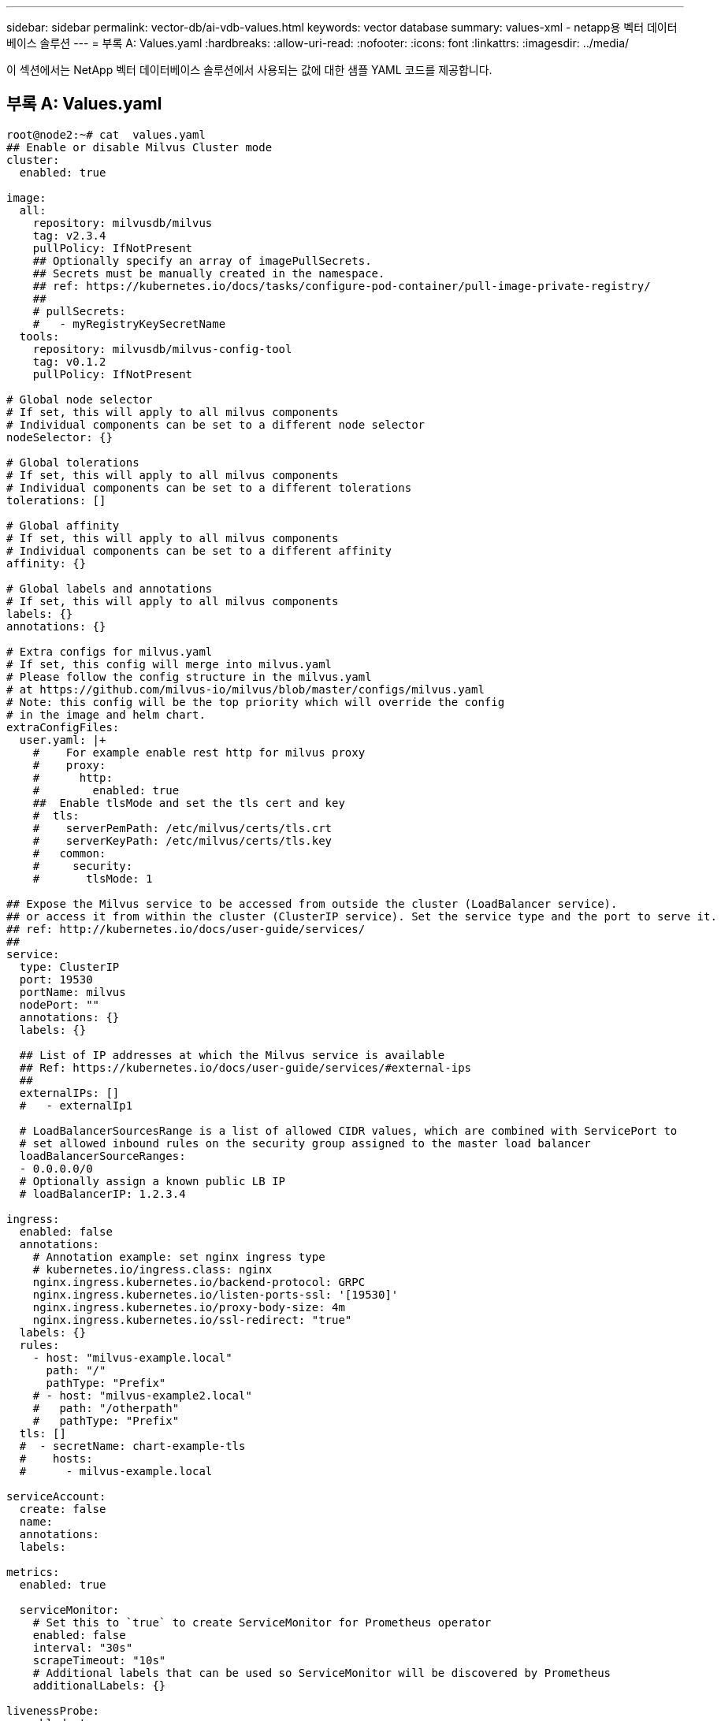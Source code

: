 ---
sidebar: sidebar 
permalink: vector-db/ai-vdb-values.html 
keywords: vector database 
summary: values-xml - netapp용 벡터 데이터베이스 솔루션 
---
= 부록 A: Values.yaml
:hardbreaks:
:allow-uri-read: 
:nofooter: 
:icons: font
:linkattrs: 
:imagesdir: ../media/


[role="lead"]
이 섹션에서는 NetApp 벡터 데이터베이스 솔루션에서 사용되는 값에 대한 샘플 YAML 코드를 제공합니다.



== 부록 A: Values.yaml

[source, yaml]
----
root@node2:~# cat  values.yaml
## Enable or disable Milvus Cluster mode
cluster:
  enabled: true

image:
  all:
    repository: milvusdb/milvus
    tag: v2.3.4
    pullPolicy: IfNotPresent
    ## Optionally specify an array of imagePullSecrets.
    ## Secrets must be manually created in the namespace.
    ## ref: https://kubernetes.io/docs/tasks/configure-pod-container/pull-image-private-registry/
    ##
    # pullSecrets:
    #   - myRegistryKeySecretName
  tools:
    repository: milvusdb/milvus-config-tool
    tag: v0.1.2
    pullPolicy: IfNotPresent

# Global node selector
# If set, this will apply to all milvus components
# Individual components can be set to a different node selector
nodeSelector: {}

# Global tolerations
# If set, this will apply to all milvus components
# Individual components can be set to a different tolerations
tolerations: []

# Global affinity
# If set, this will apply to all milvus components
# Individual components can be set to a different affinity
affinity: {}

# Global labels and annotations
# If set, this will apply to all milvus components
labels: {}
annotations: {}

# Extra configs for milvus.yaml
# If set, this config will merge into milvus.yaml
# Please follow the config structure in the milvus.yaml
# at https://github.com/milvus-io/milvus/blob/master/configs/milvus.yaml
# Note: this config will be the top priority which will override the config
# in the image and helm chart.
extraConfigFiles:
  user.yaml: |+
    #    For example enable rest http for milvus proxy
    #    proxy:
    #      http:
    #        enabled: true
    ##  Enable tlsMode and set the tls cert and key
    #  tls:
    #    serverPemPath: /etc/milvus/certs/tls.crt
    #    serverKeyPath: /etc/milvus/certs/tls.key
    #   common:
    #     security:
    #       tlsMode: 1

## Expose the Milvus service to be accessed from outside the cluster (LoadBalancer service).
## or access it from within the cluster (ClusterIP service). Set the service type and the port to serve it.
## ref: http://kubernetes.io/docs/user-guide/services/
##
service:
  type: ClusterIP
  port: 19530
  portName: milvus
  nodePort: ""
  annotations: {}
  labels: {}

  ## List of IP addresses at which the Milvus service is available
  ## Ref: https://kubernetes.io/docs/user-guide/services/#external-ips
  ##
  externalIPs: []
  #   - externalIp1

  # LoadBalancerSourcesRange is a list of allowed CIDR values, which are combined with ServicePort to
  # set allowed inbound rules on the security group assigned to the master load balancer
  loadBalancerSourceRanges:
  - 0.0.0.0/0
  # Optionally assign a known public LB IP
  # loadBalancerIP: 1.2.3.4

ingress:
  enabled: false
  annotations:
    # Annotation example: set nginx ingress type
    # kubernetes.io/ingress.class: nginx
    nginx.ingress.kubernetes.io/backend-protocol: GRPC
    nginx.ingress.kubernetes.io/listen-ports-ssl: '[19530]'
    nginx.ingress.kubernetes.io/proxy-body-size: 4m
    nginx.ingress.kubernetes.io/ssl-redirect: "true"
  labels: {}
  rules:
    - host: "milvus-example.local"
      path: "/"
      pathType: "Prefix"
    # - host: "milvus-example2.local"
    #   path: "/otherpath"
    #   pathType: "Prefix"
  tls: []
  #  - secretName: chart-example-tls
  #    hosts:
  #      - milvus-example.local

serviceAccount:
  create: false
  name:
  annotations:
  labels:

metrics:
  enabled: true

  serviceMonitor:
    # Set this to `true` to create ServiceMonitor for Prometheus operator
    enabled: false
    interval: "30s"
    scrapeTimeout: "10s"
    # Additional labels that can be used so ServiceMonitor will be discovered by Prometheus
    additionalLabels: {}

livenessProbe:
  enabled: true
  initialDelaySeconds: 90
  periodSeconds: 30
  timeoutSeconds: 5
  successThreshold: 1
  failureThreshold: 5

readinessProbe:
  enabled: true
  initialDelaySeconds: 90
  periodSeconds: 10
  timeoutSeconds: 5
  successThreshold: 1
  failureThreshold: 5

log:
  level: "info"
  file:
    maxSize: 300    # MB
    maxAge: 10    # day
    maxBackups: 20
  format: "text"    # text/json

  persistence:
    mountPath: "/milvus/logs"
    ## If true, create/use a Persistent Volume Claim
    ## If false, use emptyDir
    ##
    enabled: false
    annotations:
      helm.sh/resource-policy: keep
    persistentVolumeClaim:
      existingClaim: ""
      ## Milvus Logs Persistent Volume Storage Class
      ## If defined, storageClassName: <storageClass>
      ## If set to "-", storageClassName: "", which disables dynamic provisioning
      ## If undefined (the default) or set to null, no storageClassName spec is
      ##   set, choosing the default provisioner.
      ## ReadWriteMany access mode required for milvus cluster.
      ##
      storageClass: default
      accessModes: ReadWriteMany
      size: 10Gi
      subPath: ""

## Heaptrack traces all memory allocations and annotates these events with stack traces.
## See more: https://github.com/KDE/heaptrack
## Enable heaptrack in production is not recommended.
heaptrack:
  image:
    repository: milvusdb/heaptrack
    tag: v0.1.0
    pullPolicy: IfNotPresent

standalone:
  replicas: 1  # Run standalone mode with replication disabled
  resources: {}
  # Set local storage size in resources
  # limits:
  #    ephemeral-storage: 100Gi
  nodeSelector: {}
  affinity: {}
  tolerations: []
  extraEnv: []
  heaptrack:
    enabled: false
  disk:
    enabled: true
    size:
      enabled: false  # Enable local storage size limit
  profiling:
    enabled: false  # Enable live profiling

  ## Default message queue for milvus standalone
  ## Supported value: rocksmq, natsmq, pulsar and kafka
  messageQueue: rocksmq
  persistence:
    mountPath: "/var/lib/milvus"
    ## If true, alertmanager will create/use a Persistent Volume Claim
    ## If false, use emptyDir
    ##
    enabled: true
    annotations:
      helm.sh/resource-policy: keep
    persistentVolumeClaim:
      existingClaim: ""
      ## Milvus Persistent Volume Storage Class
      ## If defined, storageClassName: <storageClass>
      ## If set to "-", storageClassName: "", which disables dynamic provisioning
      ## If undefined (the default) or set to null, no storageClassName spec is
      ##   set, choosing the default provisioner.
      ##
      storageClass:
      accessModes: ReadWriteOnce
      size: 50Gi
      subPath: ""

proxy:
  enabled: true
  # You can set the number of replicas to -1 to remove the replicas field in case you want to use HPA
  replicas: 1
  resources: {}
  nodeSelector: {}
  affinity: {}
  tolerations: []
  extraEnv: []
  heaptrack:
    enabled: false
  profiling:
    enabled: false  # Enable live profiling
  http:
    enabled: true  # whether to enable http rest server
    debugMode:
      enabled: false
  # Mount a TLS secret into proxy pod
  tls:
    enabled: false
## when enabling proxy.tls, all items below should be uncommented and the key and crt values should be populated.
#    enabled: true
#    secretName: milvus-tls
## expecting base64 encoded values here: i.e. $(cat tls.crt | base64 -w 0) and $(cat tls.key | base64 -w 0)
#    key: LS0tLS1CRUdJTiBQU--REDUCT
#    crt: LS0tLS1CRUdJTiBDR--REDUCT
#  volumes:
#  - secret:
#      secretName: milvus-tls
#    name: milvus-tls
#  volumeMounts:
#  - mountPath: /etc/milvus/certs/
#    name: milvus-tls

rootCoordinator:
  enabled: true
  # You can set the number of replicas greater than 1, only if enable active standby
  replicas: 1  # Run Root Coordinator mode with replication disabled
  resources: {}
  nodeSelector: {}
  affinity: {}
  tolerations: []
  extraEnv: []
  heaptrack:
    enabled: false
  profiling:
    enabled: false  # Enable live profiling
  activeStandby:
    enabled: false  # Enable active-standby when you set multiple replicas for root coordinator

  service:
    port: 53100
    annotations: {}
    labels: {}
    clusterIP: ""

queryCoordinator:
  enabled: true
  # You can set the number of replicas greater than 1, only if enable active standby
  replicas: 1  # Run Query Coordinator mode with replication disabled
  resources: {}
  nodeSelector: {}
  affinity: {}
  tolerations: []
  extraEnv: []
  heaptrack:
    enabled: false
  profiling:
    enabled: false  # Enable live profiling
  activeStandby:
    enabled: false  # Enable active-standby when you set multiple replicas for query coordinator

  service:
    port: 19531
    annotations: {}
    labels: {}
    clusterIP: ""

queryNode:
  enabled: true
  # You can set the number of replicas to -1 to remove the replicas field in case you want to use HPA
  replicas: 1
  resources: {}
  # Set local storage size in resources
  # limits:
  #    ephemeral-storage: 100Gi
  nodeSelector: {}
  affinity: {}
  tolerations: []
  extraEnv: []
  heaptrack:
    enabled: false
  disk:
    enabled: true  # Enable querynode load disk index, and search on disk index
    size:
      enabled: false  # Enable local storage size limit
  profiling:
    enabled: false  # Enable live profiling

indexCoordinator:
  enabled: true
  # You can set the number of replicas greater than 1, only if enable active standby
  replicas: 1   # Run Index Coordinator mode with replication disabled
  resources: {}
  nodeSelector: {}
  affinity: {}
  tolerations: []
  extraEnv: []
  heaptrack:
    enabled: false
  profiling:
    enabled: false  # Enable live profiling
  activeStandby:
    enabled: false  # Enable active-standby when you set multiple replicas for index coordinator

  service:
    port: 31000
    annotations: {}
    labels: {}
    clusterIP: ""

indexNode:
  enabled: true
  # You can set the number of replicas to -1 to remove the replicas field in case you want to use HPA
  replicas: 1
  resources: {}
  # Set local storage size in resources
  # limits:
  #    ephemeral-storage: 100Gi
  nodeSelector: {}
  affinity: {}
  tolerations: []
  extraEnv: []
  heaptrack:
    enabled: false
  profiling:
    enabled: false  # Enable live profiling
  disk:
    enabled: true  # Enable index node build disk vector index
    size:
      enabled: false  # Enable local storage size limit

dataCoordinator:
  enabled: true
  # You can set the number of replicas greater than 1, only if enable active standby
  replicas: 1           # Run Data Coordinator mode with replication disabled
  resources: {}
  nodeSelector: {}
  affinity: {}
  tolerations: []
  extraEnv: []
  heaptrack:
    enabled: false
  profiling:
    enabled: false  # Enable live profiling
  activeStandby:
    enabled: false  # Enable active-standby when you set multiple replicas for data coordinator

  service:
    port: 13333
    annotations: {}
    labels: {}
    clusterIP: ""

dataNode:
  enabled: true
  # You can set the number of replicas to -1 to remove the replicas field in case you want to use HPA
  replicas: 1
  resources: {}
  nodeSelector: {}
  affinity: {}
  tolerations: []
  extraEnv: []
  heaptrack:
    enabled: false
  profiling:
    enabled: false  # Enable live profiling

## mixCoordinator contains all coord
## If you want to use mixcoord, enable this and disable all of other coords
mixCoordinator:
  enabled: false
  # You can set the number of replicas greater than 1, only if enable active standby
  replicas: 1           # Run Mixture Coordinator mode with replication disabled
  resources: {}
  nodeSelector: {}
  affinity: {}
  tolerations: []
  extraEnv: []
  heaptrack:
    enabled: false
  profiling:
    enabled: false  # Enable live profiling
  activeStandby:
    enabled: false  # Enable active-standby when you set multiple replicas for Mixture coordinator

  service:
    annotations: {}
    labels: {}
    clusterIP: ""

attu:
  enabled: false
  name: attu
  image:
    repository: zilliz/attu
    tag: v2.2.8
    pullPolicy: IfNotPresent
  service:
    annotations: {}
    labels: {}
    type: ClusterIP
    port: 3000
    # loadBalancerIP: ""
  resources: {}
  podLabels: {}
  ingress:
    enabled: false
    annotations: {}
    # Annotation example: set nginx ingress type
    # kubernetes.io/ingress.class: nginx
    labels: {}
    hosts:
      - milvus-attu.local
    tls: []
    #  - secretName: chart-attu-tls
    #    hosts:
    #      - milvus-attu.local


## Configuration values for the minio dependency
## ref: https://github.com/minio/charts/blob/master/README.md
##

minio:
  enabled: false
  name: minio
  mode: distributed
  image:
    tag: "RELEASE.2023-03-20T20-16-18Z"
    pullPolicy: IfNotPresent
  accessKey: minioadmin
  secretKey: minioadmin
  existingSecret: ""
  bucketName: "milvus-bucket"
  rootPath: file
  useIAM: false
  iamEndpoint: ""
  region: ""
  useVirtualHost: false
  podDisruptionBudget:
    enabled: false
  resources:
    requests:
      memory: 2Gi

  gcsgateway:
    enabled: false
    replicas: 1
    gcsKeyJson: "/etc/credentials/gcs_key.json"
    projectId: ""

  service:
    type: ClusterIP
    port: 9000

  persistence:
    enabled: true
    existingClaim: ""
    storageClass:
    accessMode: ReadWriteOnce
    size: 500Gi

  livenessProbe:
    enabled: true
    initialDelaySeconds: 5
    periodSeconds: 5
    timeoutSeconds: 5
    successThreshold: 1
    failureThreshold: 5

  readinessProbe:
    enabled: true
    initialDelaySeconds: 5
    periodSeconds: 5
    timeoutSeconds: 1
    successThreshold: 1
    failureThreshold: 5

  startupProbe:
    enabled: true
    initialDelaySeconds: 0
    periodSeconds: 10
    timeoutSeconds: 5
    successThreshold: 1
    failureThreshold: 60

## Configuration values for the etcd dependency
## ref: https://artifacthub.io/packages/helm/bitnami/etcd
##

etcd:
  enabled: true
  name: etcd
  replicaCount: 3
  pdb:
    create: false
  image:
    repository: "milvusdb/etcd"
    tag: "3.5.5-r2"
    pullPolicy: IfNotPresent

  service:
    type: ClusterIP
    port: 2379
    peerPort: 2380

  auth:
    rbac:
      enabled: false

  persistence:
    enabled: true
    storageClass: default
    accessMode: ReadWriteOnce
    size: 10Gi

  ## Change default timeout periods to mitigate zoobie probe process
  livenessProbe:
    enabled: true
    timeoutSeconds: 10

  readinessProbe:
    enabled: true
    periodSeconds: 20
    timeoutSeconds: 10

  ## Enable auto compaction
  ## compaction by every 1000 revision
  ##
  autoCompactionMode: revision
  autoCompactionRetention: "1000"

  ## Increase default quota to 4G
  ##
  extraEnvVars:
  - name: ETCD_QUOTA_BACKEND_BYTES
    value: "4294967296"
  - name: ETCD_HEARTBEAT_INTERVAL
    value: "500"
  - name: ETCD_ELECTION_TIMEOUT
    value: "2500"

## Configuration values for the pulsar dependency
## ref: https://github.com/apache/pulsar-helm-chart
##

pulsar:
  enabled: true
  name: pulsar

  fullnameOverride: ""
  persistence: true

  maxMessageSize: "5242880"  # 5 * 1024 * 1024 Bytes, Maximum size of each message in pulsar.

  rbac:
    enabled: false
    psp: false
    limit_to_namespace: true

  affinity:
    anti_affinity: false

## enableAntiAffinity: no

  components:
    zookeeper: true
    bookkeeper: true
    # bookkeeper - autorecovery
    autorecovery: true
    broker: true
    functions: false
    proxy: true
    toolset: false
    pulsar_manager: false

  monitoring:
    prometheus: false
    grafana: false
    node_exporter: false
    alert_manager: false

  images:
    broker:
      repository: apachepulsar/pulsar
      pullPolicy: IfNotPresent
      tag: 2.8.2
    autorecovery:
      repository: apachepulsar/pulsar
      tag: 2.8.2
      pullPolicy: IfNotPresent
    zookeeper:
      repository: apachepulsar/pulsar
      pullPolicy: IfNotPresent
      tag: 2.8.2
    bookie:
      repository: apachepulsar/pulsar
      pullPolicy: IfNotPresent
      tag: 2.8.2
    proxy:
      repository: apachepulsar/pulsar
      pullPolicy: IfNotPresent
      tag: 2.8.2
    pulsar_manager:
      repository: apachepulsar/pulsar-manager
      pullPolicy: IfNotPresent
      tag: v0.1.0

  zookeeper:
    volumes:
      persistence: true
      data:
        name: data
        size: 20Gi   #SSD Required
        storageClassName: default
    resources:
      requests:
        memory: 1024Mi
        cpu: 0.3
    configData:
      PULSAR_MEM: >
        -Xms1024m
        -Xmx1024m
      PULSAR_GC: >
         -Dcom.sun.management.jmxremote
         -Djute.maxbuffer=10485760
         -XX:+ParallelRefProcEnabled
         -XX:+UnlockExperimentalVMOptions
         -XX:+DoEscapeAnalysis
         -XX:+DisableExplicitGC
         -XX:+PerfDisableSharedMem
         -Dzookeeper.forceSync=no
    pdb:
      usePolicy: false

  bookkeeper:
    replicaCount: 3
    volumes:
      persistence: true
      journal:
        name: journal
        size: 100Gi
        storageClassName: default
      ledgers:
        name: ledgers
        size: 200Gi
        storageClassName: default
    resources:
      requests:
        memory: 2048Mi
        cpu: 1
    configData:
      PULSAR_MEM: >
        -Xms4096m
        -Xmx4096m
        -XX:MaxDirectMemorySize=8192m
      PULSAR_GC: >
        -Dio.netty.leakDetectionLevel=disabled
        -Dio.netty.recycler.linkCapacity=1024
        -XX:+UseG1GC -XX:MaxGCPauseMillis=10
        -XX:+ParallelRefProcEnabled
        -XX:+UnlockExperimentalVMOptions
        -XX:+DoEscapeAnalysis
        -XX:ParallelGCThreads=32
        -XX:ConcGCThreads=32
        -XX:G1NewSizePercent=50
        -XX:+DisableExplicitGC
        -XX:-ResizePLAB
        -XX:+ExitOnOutOfMemoryError
        -XX:+PerfDisableSharedMem
        -XX:+PrintGCDetails
      nettyMaxFrameSizeBytes: "104867840"
    pdb:
      usePolicy: false

  broker:
    component: broker
    podMonitor:
      enabled: false
    replicaCount: 1
    resources:
      requests:
        memory: 4096Mi
        cpu: 1.5
    configData:
      PULSAR_MEM: >
        -Xms4096m
        -Xmx4096m
        -XX:MaxDirectMemorySize=8192m
      PULSAR_GC: >
        -Dio.netty.leakDetectionLevel=disabled
        -Dio.netty.recycler.linkCapacity=1024
        -XX:+ParallelRefProcEnabled
        -XX:+UnlockExperimentalVMOptions
        -XX:+DoEscapeAnalysis
        -XX:ParallelGCThreads=32
        -XX:ConcGCThreads=32
        -XX:G1NewSizePercent=50
        -XX:+DisableExplicitGC
        -XX:-ResizePLAB
        -XX:+ExitOnOutOfMemoryError
      maxMessageSize: "104857600"
      defaultRetentionTimeInMinutes: "10080"
      defaultRetentionSizeInMB: "-1"
      backlogQuotaDefaultLimitGB: "8"
      ttlDurationDefaultInSeconds: "259200"
      subscriptionExpirationTimeMinutes: "3"
      backlogQuotaDefaultRetentionPolicy: producer_exception
    pdb:
      usePolicy: false

  autorecovery:
    resources:
      requests:
        memory: 512Mi
        cpu: 1

  proxy:
    replicaCount: 1
    podMonitor:
      enabled: false
    resources:
      requests:
        memory: 2048Mi
        cpu: 1
    service:
      type: ClusterIP
    ports:
      pulsar: 6650
    configData:
      PULSAR_MEM: >
        -Xms2048m -Xmx2048m
      PULSAR_GC: >
        -XX:MaxDirectMemorySize=2048m
      httpNumThreads: "100"
    pdb:
      usePolicy: false

  pulsar_manager:
    service:
      type: ClusterIP

  pulsar_metadata:
    component: pulsar-init
    image:
      # the image used for running `pulsar-cluster-initialize` job
      repository: apachepulsar/pulsar
      tag: 2.8.2


## Configuration values for the kafka dependency
## ref: https://artifacthub.io/packages/helm/bitnami/kafka
##

kafka:
  enabled: false
  name: kafka
  replicaCount: 3
  image:
    repository: bitnami/kafka
    tag: 3.1.0-debian-10-r52
  ## Increase graceful termination for kafka graceful shutdown
  terminationGracePeriodSeconds: "90"
  pdb:
    create: false

  ## Enable startup probe to prevent pod restart during recovering
  startupProbe:
    enabled: true

  ## Kafka Java Heap size
  heapOpts: "-Xmx4096m -Xms4096m"
  maxMessageBytes: _10485760
  defaultReplicationFactor: 3
  offsetsTopicReplicationFactor: 3
  ## Only enable time based log retention
  logRetentionHours: 168
  logRetentionBytes: _-1
  extraEnvVars:
  - name: KAFKA_CFG_MAX_PARTITION_FETCH_BYTES
    value: "5242880"
  - name: KAFKA_CFG_MAX_REQUEST_SIZE
    value: "5242880"
  - name: KAFKA_CFG_REPLICA_FETCH_MAX_BYTES
    value: "10485760"
  - name: KAFKA_CFG_FETCH_MESSAGE_MAX_BYTES
    value: "5242880"
  - name: KAFKA_CFG_LOG_ROLL_HOURS
    value: "24"

  persistence:
    enabled: true
    storageClass:
    accessMode: ReadWriteOnce
    size: 300Gi

  metrics:
    ## Prometheus Kafka exporter: exposes complimentary metrics to JMX exporter
    kafka:
      enabled: false
      image:
        repository: bitnami/kafka-exporter
        tag: 1.4.2-debian-10-r182

    ## Prometheus JMX exporter: exposes the majority of Kafkas metrics
    jmx:
      enabled: false
      image:
        repository: bitnami/jmx-exporter
        tag: 0.16.1-debian-10-r245

    ## To enable serviceMonitor, you must enable either kafka exporter or jmx exporter.
    ## And you can enable them both
    serviceMonitor:
      enabled: false

  service:
    type: ClusterIP
    ports:
      client: 9092

  zookeeper:
    enabled: true
    replicaCount: 3

###################################
# External S3
# - these configs are only used when `externalS3.enabled` is true
###################################
externalS3:
  enabled: true
  host: "192.168.150.167"
  port: "80"
  accessKey: "24G4C1316APP2BIPDE5S"
  secretKey: "Zd28p43rgZaU44PX_ftT279z9nt4jBSro97j87Bx"
  useSSL: false
  bucketName: "milvusdbvol1"
  rootPath: ""
  useIAM: false
  cloudProvider: "aws"
  iamEndpoint: ""
  region: ""
  useVirtualHost: false

###################################
# GCS Gateway
# - these configs are only used when `minio.gcsgateway.enabled` is true
###################################
externalGcs:
  bucketName: ""

###################################
# External etcd
# - these configs are only used when `externalEtcd.enabled` is true
###################################
externalEtcd:
  enabled: false
  ## the endpoints of the external etcd
  ##
  endpoints:
    - localhost:2379

###################################
# External pulsar
# - these configs are only used when `externalPulsar.enabled` is true
###################################
externalPulsar:
  enabled: false
  host: localhost
  port: 6650
  maxMessageSize: "5242880"  # 5 * 1024 * 1024 Bytes, Maximum size of each message in pulsar.
  tenant: public
  namespace: default
  authPlugin: ""
  authParams: ""

###################################
# External kafka
# - these configs are only used when `externalKafka.enabled` is true
###################################
externalKafka:
  enabled: false
  brokerList: localhost:9092
  securityProtocol: SASL_SSL
  sasl:
    mechanisms: PLAIN
    username: ""
    password: ""
root@node2:~#

----